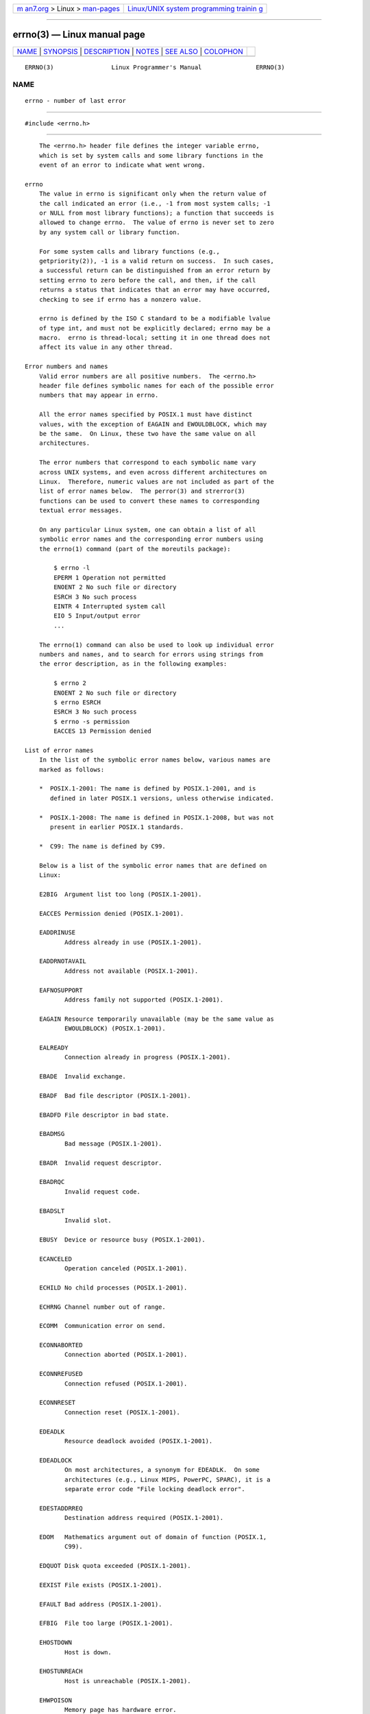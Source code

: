 .. container:: page-top

.. container:: nav-bar

   +----------------------------------+----------------------------------+
   | `m                               | `Linux/UNIX system programming   |
   | an7.org <../../../index.html>`__ | trainin                          |
   | > Linux >                        | g <http://man7.org/training/>`__ |
   | `man-pages <../index.html>`__    |                                  |
   +----------------------------------+----------------------------------+

--------------

errno(3) — Linux manual page
============================

+-----------------------------------+-----------------------------------+
| `NAME <#NAME>`__ \|               |                                   |
| `SYNOPSIS <#SYNOPSIS>`__ \|       |                                   |
| `DESCRIPTION <#DESCRIPTION>`__ \| |                                   |
| `NOTES <#NOTES>`__ \|             |                                   |
| `SEE ALSO <#SEE_ALSO>`__ \|       |                                   |
| `COLOPHON <#COLOPHON>`__          |                                   |
+-----------------------------------+-----------------------------------+
| .. container:: man-search-box     |                                   |
+-----------------------------------+-----------------------------------+

::

   ERRNO(3)                Linux Programmer's Manual               ERRNO(3)

NAME
-------------------------------------------------

::

          errno - number of last error


---------------------------------------------------------

::

          #include <errno.h>


---------------------------------------------------------------

::

          The <errno.h> header file defines the integer variable errno,
          which is set by system calls and some library functions in the
          event of an error to indicate what went wrong.

      errno
          The value in errno is significant only when the return value of
          the call indicated an error (i.e., -1 from most system calls; -1
          or NULL from most library functions); a function that succeeds is
          allowed to change errno.  The value of errno is never set to zero
          by any system call or library function.

          For some system calls and library functions (e.g.,
          getpriority(2)), -1 is a valid return on success.  In such cases,
          a successful return can be distinguished from an error return by
          setting errno to zero before the call, and then, if the call
          returns a status that indicates that an error may have occurred,
          checking to see if errno has a nonzero value.

          errno is defined by the ISO C standard to be a modifiable lvalue
          of type int, and must not be explicitly declared; errno may be a
          macro.  errno is thread-local; setting it in one thread does not
          affect its value in any other thread.

      Error numbers and names
          Valid error numbers are all positive numbers.  The <errno.h>
          header file defines symbolic names for each of the possible error
          numbers that may appear in errno.

          All the error names specified by POSIX.1 must have distinct
          values, with the exception of EAGAIN and EWOULDBLOCK, which may
          be the same.  On Linux, these two have the same value on all
          architectures.

          The error numbers that correspond to each symbolic name vary
          across UNIX systems, and even across different architectures on
          Linux.  Therefore, numeric values are not included as part of the
          list of error names below.  The perror(3) and strerror(3)
          functions can be used to convert these names to corresponding
          textual error messages.

          On any particular Linux system, one can obtain a list of all
          symbolic error names and the corresponding error numbers using
          the errno(1) command (part of the moreutils package):

              $ errno -l
              EPERM 1 Operation not permitted
              ENOENT 2 No such file or directory
              ESRCH 3 No such process
              EINTR 4 Interrupted system call
              EIO 5 Input/output error
              ...

          The errno(1) command can also be used to look up individual error
          numbers and names, and to search for errors using strings from
          the error description, as in the following examples:

              $ errno 2
              ENOENT 2 No such file or directory
              $ errno ESRCH
              ESRCH 3 No such process
              $ errno -s permission
              EACCES 13 Permission denied

      List of error names
          In the list of the symbolic error names below, various names are
          marked as follows:

          *  POSIX.1-2001: The name is defined by POSIX.1-2001, and is
             defined in later POSIX.1 versions, unless otherwise indicated.

          *  POSIX.1-2008: The name is defined in POSIX.1-2008, but was not
             present in earlier POSIX.1 standards.

          *  C99: The name is defined by C99.

          Below is a list of the symbolic error names that are defined on
          Linux:

          E2BIG  Argument list too long (POSIX.1-2001).

          EACCES Permission denied (POSIX.1-2001).

          EADDRINUSE
                 Address already in use (POSIX.1-2001).

          EADDRNOTAVAIL
                 Address not available (POSIX.1-2001).

          EAFNOSUPPORT
                 Address family not supported (POSIX.1-2001).

          EAGAIN Resource temporarily unavailable (may be the same value as
                 EWOULDBLOCK) (POSIX.1-2001).

          EALREADY
                 Connection already in progress (POSIX.1-2001).

          EBADE  Invalid exchange.

          EBADF  Bad file descriptor (POSIX.1-2001).

          EBADFD File descriptor in bad state.

          EBADMSG
                 Bad message (POSIX.1-2001).

          EBADR  Invalid request descriptor.

          EBADRQC
                 Invalid request code.

          EBADSLT
                 Invalid slot.

          EBUSY  Device or resource busy (POSIX.1-2001).

          ECANCELED
                 Operation canceled (POSIX.1-2001).

          ECHILD No child processes (POSIX.1-2001).

          ECHRNG Channel number out of range.

          ECOMM  Communication error on send.

          ECONNABORTED
                 Connection aborted (POSIX.1-2001).

          ECONNREFUSED
                 Connection refused (POSIX.1-2001).

          ECONNRESET
                 Connection reset (POSIX.1-2001).

          EDEADLK
                 Resource deadlock avoided (POSIX.1-2001).

          EDEADLOCK
                 On most architectures, a synonym for EDEADLK.  On some
                 architectures (e.g., Linux MIPS, PowerPC, SPARC), it is a
                 separate error code "File locking deadlock error".

          EDESTADDRREQ
                 Destination address required (POSIX.1-2001).

          EDOM   Mathematics argument out of domain of function (POSIX.1,
                 C99).

          EDQUOT Disk quota exceeded (POSIX.1-2001).

          EEXIST File exists (POSIX.1-2001).

          EFAULT Bad address (POSIX.1-2001).

          EFBIG  File too large (POSIX.1-2001).

          EHOSTDOWN
                 Host is down.

          EHOSTUNREACH
                 Host is unreachable (POSIX.1-2001).

          EHWPOISON
                 Memory page has hardware error.

          EIDRM  Identifier removed (POSIX.1-2001).

          EILSEQ Invalid or incomplete multibyte or wide character
                 (POSIX.1, C99).

                 The text shown here is the glibc error description; in
                 POSIX.1, this error is described as "Illegal byte
                 sequence".

          EINPROGRESS
                 Operation in progress (POSIX.1-2001).

          EINTR  Interrupted function call (POSIX.1-2001); see signal(7).

          EINVAL Invalid argument (POSIX.1-2001).

          EIO    Input/output error (POSIX.1-2001).

          EISCONN
                 Socket is connected (POSIX.1-2001).

          EISDIR Is a directory (POSIX.1-2001).

          EISNAM Is a named type file.

          EKEYEXPIRED
                 Key has expired.

          EKEYREJECTED
                 Key was rejected by service.

          EKEYREVOKED
                 Key has been revoked.

          EL2HLT Level 2 halted.

          EL2NSYNC
                 Level 2 not synchronized.

          EL3HLT Level 3 halted.

          EL3RST Level 3 reset.

          ELIBACC
                 Cannot access a needed shared library.

          ELIBBAD
                 Accessing a corrupted shared library.

          ELIBMAX
                 Attempting to link in too many shared libraries.

          ELIBSCN
                 .lib section in a.out corrupted

          ELIBEXEC
                 Cannot exec a shared library directly.

          ELNRANGE
                 Link number out of range.

          ELOOP  Too many levels of symbolic links (POSIX.1-2001).

          EMEDIUMTYPE
                 Wrong medium type.

          EMFILE Too many open files (POSIX.1-2001).  Commonly caused by
                 exceeding the RLIMIT_NOFILE resource limit described in
                 getrlimit(2).  Can also be caused by exceeding the limit
                 specified in /proc/sys/fs/nr_open.

          EMLINK Too many links (POSIX.1-2001).

          EMSGSIZE
                 Message too long (POSIX.1-2001).

          EMULTIHOP
                 Multihop attempted (POSIX.1-2001).

          ENAMETOOLONG
                 Filename too long (POSIX.1-2001).

          ENETDOWN
                 Network is down (POSIX.1-2001).

          ENETRESET
                 Connection aborted by network (POSIX.1-2001).

          ENETUNREACH
                 Network unreachable (POSIX.1-2001).

          ENFILE Too many open files in system (POSIX.1-2001).  On Linux,
                 this is probably a result of encountering the
                 /proc/sys/fs/file-max limit (see proc(5)).

          ENOANO No anode.

          ENOBUFS
                 No buffer space available (POSIX.1 (XSI STREAMS option)).

          ENODATA
                 The named attribute does not exist, or the process has no
                 access to this attribute; see xattr(7).

                 In POSIX.1-2001 (XSI STREAMS option), this error was
                 described as "No message is available on the STREAM head
                 read queue".

          ENODEV No such device (POSIX.1-2001).

          ENOENT No such file or directory (POSIX.1-2001).

                 Typically, this error results when a specified pathname
                 does not exist, or one of the components in the directory
                 prefix of a pathname does not exist, or the specified
                 pathname is a dangling symbolic link.

          ENOEXEC
                 Exec format error (POSIX.1-2001).

          ENOKEY Required key not available.

          ENOLCK No locks available (POSIX.1-2001).

          ENOLINK
                 Link has been severed (POSIX.1-2001).

          ENOMEDIUM
                 No medium found.

          ENOMEM Not enough space/cannot allocate memory (POSIX.1-2001).

          ENOMSG No message of the desired type (POSIX.1-2001).

          ENONET Machine is not on the network.

          ENOPKG Package not installed.

          ENOPROTOOPT
                 Protocol not available (POSIX.1-2001).

          ENOSPC No space left on device (POSIX.1-2001).

          ENOSR  No STREAM resources (POSIX.1 (XSI STREAMS option)).

          ENOSTR Not a STREAM (POSIX.1 (XSI STREAMS option)).

          ENOSYS Function not implemented (POSIX.1-2001).

          ENOTBLK
                 Block device required.

          ENOTCONN
                 The socket is not connected (POSIX.1-2001).

          ENOTDIR
                 Not a directory (POSIX.1-2001).

          ENOTEMPTY
                 Directory not empty (POSIX.1-2001).

          ENOTRECOVERABLE
                 State not recoverable (POSIX.1-2008).

          ENOTSOCK
                 Not a socket (POSIX.1-2001).

          ENOTSUP
                 Operation not supported (POSIX.1-2001).

          ENOTTY Inappropriate I/O control operation (POSIX.1-2001).

          ENOTUNIQ
                 Name not unique on network.

          ENXIO  No such device or address (POSIX.1-2001).

          EOPNOTSUPP
                 Operation not supported on socket (POSIX.1-2001).

                 (ENOTSUP and EOPNOTSUPP have the same value on Linux, but
                 according to POSIX.1 these error values should be
                 distinct.)

          EOVERFLOW
                 Value too large to be stored in data type (POSIX.1-2001).

          EOWNERDEAD
                 Owner died (POSIX.1-2008).

          EPERM  Operation not permitted (POSIX.1-2001).

          EPFNOSUPPORT
                 Protocol family not supported.

          EPIPE  Broken pipe (POSIX.1-2001).

          EPROTO Protocol error (POSIX.1-2001).

          EPROTONOSUPPORT
                 Protocol not supported (POSIX.1-2001).

          EPROTOTYPE
                 Protocol wrong type for socket (POSIX.1-2001).

          ERANGE Result too large (POSIX.1, C99).

          EREMCHG
                 Remote address changed.

          EREMOTE
                 Object is remote.

          EREMOTEIO
                 Remote I/O error.

          ERESTART
                 Interrupted system call should be restarted.

          ERFKILL
                 Operation not possible due to RF-kill.

          EROFS  Read-only filesystem (POSIX.1-2001).

          ESHUTDOWN
                 Cannot send after transport endpoint shutdown.

          ESPIPE Invalid seek (POSIX.1-2001).

          ESOCKTNOSUPPORT
                 Socket type not supported.

          ESRCH  No such process (POSIX.1-2001).

          ESTALE Stale file handle (POSIX.1-2001).

                 This error can occur for NFS and for other filesystems.

          ESTRPIPE
                 Streams pipe error.

          ETIME  Timer expired (POSIX.1 (XSI STREAMS option)).

                 (POSIX.1 says "STREAM ioctl(2) timeout".)

          ETIMEDOUT
                 Connection timed out (POSIX.1-2001).

          ETOOMANYREFS
                 Too many references: cannot splice.

          ETXTBSY
                 Text file busy (POSIX.1-2001).

          EUCLEAN
                 Structure needs cleaning.

          EUNATCH
                 Protocol driver not attached.

          EUSERS Too many users.

          EWOULDBLOCK
                 Operation would block (may be same value as EAGAIN)
                 (POSIX.1-2001).

          EXDEV  Improper link (POSIX.1-2001).

          EXFULL Exchange full.


---------------------------------------------------

::

          A common mistake is to do

              if (somecall() == -1) {
                  printf("somecall() failed\n");
                  if (errno == ...) { ... }
              }

          where errno no longer needs to have the value it had upon return
          from somecall() (i.e., it may have been changed by the
          printf(3)).  If the value of errno should be preserved across a
          library call, it must be saved:

              if (somecall() == -1) {
                  int errsv = errno;
                  printf("somecall() failed\n");
                  if (errsv == ...) { ... }
              }

          Note that the POSIX threads APIs do not set errno on error.
          Instead, on failure they return an error number as the function
          result.  These error numbers have the same meanings as the error
          numbers returned in errno by other APIs.

          On some ancient systems, <errno.h> was not present or did not
          declare errno, so that it was necessary to declare errno manually
          (i.e., extern int errno).  Do not do this.  It long ago ceased to
          be necessary, and it will cause problems with modern versions of
          the C library.


---------------------------------------------------------

::

          errno(1), err(3), error(3), perror(3), strerror(3)

COLOPHON
---------------------------------------------------------

::

          This page is part of release 5.13 of the Linux man-pages project.
          A description of the project, information about reporting bugs,
          and the latest version of this page, can be found at
          https://www.kernel.org/doc/man-pages/.

                                  2021-03-22                       ERRNO(3)

--------------

Pages that refer to this page:
`errno.h(0p) <../man0/errno.h.0p.html>`__, 
`netdb.h(0p) <../man0/netdb.h.0p.html>`__, 
`signal.h(0p) <../man0/signal.h.0p.html>`__, 
`gawk(1) <../man1/gawk.1.html>`__,  `mv(1p) <../man1/mv.1p.html>`__, 
`strace(1) <../man1/strace.1.html>`__, 
`accept(2) <../man2/accept.2.html>`__, 
`access(2) <../man2/access.2.html>`__, 
`acct(2) <../man2/acct.2.html>`__, 
`add_key(2) <../man2/add_key.2.html>`__, 
`adjtimex(2) <../man2/adjtimex.2.html>`__, 
`alloc_hugepages(2) <../man2/alloc_hugepages.2.html>`__, 
`arch_prctl(2) <../man2/arch_prctl.2.html>`__, 
`bdflush(2) <../man2/bdflush.2.html>`__, 
`bind(2) <../man2/bind.2.html>`__,  `bpf(2) <../man2/bpf.2.html>`__, 
`brk(2) <../man2/brk.2.html>`__, 
`cacheflush(2) <../man2/cacheflush.2.html>`__, 
`capget(2) <../man2/capget.2.html>`__, 
`chdir(2) <../man2/chdir.2.html>`__, 
`chmod(2) <../man2/chmod.2.html>`__, 
`chown(2) <../man2/chown.2.html>`__, 
`chroot(2) <../man2/chroot.2.html>`__, 
`clock_getres(2) <../man2/clock_getres.2.html>`__, 
`clone(2) <../man2/clone.2.html>`__, 
`close(2) <../man2/close.2.html>`__, 
`close_range(2) <../man2/close_range.2.html>`__, 
`connect(2) <../man2/connect.2.html>`__, 
`copy_file_range(2) <../man2/copy_file_range.2.html>`__, 
`create_module(2) <../man2/create_module.2.html>`__, 
`delete_module(2) <../man2/delete_module.2.html>`__, 
`dup(2) <../man2/dup.2.html>`__, 
`epoll_create(2) <../man2/epoll_create.2.html>`__, 
`epoll_ctl(2) <../man2/epoll_ctl.2.html>`__, 
`epoll_wait(2) <../man2/epoll_wait.2.html>`__, 
`eventfd(2) <../man2/eventfd.2.html>`__, 
`execve(2) <../man2/execve.2.html>`__, 
`execveat(2) <../man2/execveat.2.html>`__, 
`fallocate(2) <../man2/fallocate.2.html>`__, 
`fanotify_init(2) <../man2/fanotify_init.2.html>`__, 
`fanotify_mark(2) <../man2/fanotify_mark.2.html>`__, 
`fcntl(2) <../man2/fcntl.2.html>`__, 
`flock(2) <../man2/flock.2.html>`__, 
`fork(2) <../man2/fork.2.html>`__, 
`fsync(2) <../man2/fsync.2.html>`__, 
`futex(2) <../man2/futex.2.html>`__, 
`futimesat(2) <../man2/futimesat.2.html>`__, 
`getcpu(2) <../man2/getcpu.2.html>`__, 
`getdents(2) <../man2/getdents.2.html>`__, 
`getdomainname(2) <../man2/getdomainname.2.html>`__, 
`getgid(2) <../man2/getgid.2.html>`__, 
`getgroups(2) <../man2/getgroups.2.html>`__, 
`gethostname(2) <../man2/gethostname.2.html>`__, 
`getitimer(2) <../man2/getitimer.2.html>`__, 
`get_kernel_syms(2) <../man2/get_kernel_syms.2.html>`__, 
`get_mempolicy(2) <../man2/get_mempolicy.2.html>`__, 
`getpeername(2) <../man2/getpeername.2.html>`__, 
`getpriority(2) <../man2/getpriority.2.html>`__, 
`getrandom(2) <../man2/getrandom.2.html>`__, 
`getresuid(2) <../man2/getresuid.2.html>`__, 
`getrlimit(2) <../man2/getrlimit.2.html>`__, 
`getrusage(2) <../man2/getrusage.2.html>`__, 
`getsid(2) <../man2/getsid.2.html>`__, 
`getsockname(2) <../man2/getsockname.2.html>`__, 
`getsockopt(2) <../man2/getsockopt.2.html>`__, 
`gettimeofday(2) <../man2/gettimeofday.2.html>`__, 
`getuid(2) <../man2/getuid.2.html>`__, 
`getunwind(2) <../man2/getunwind.2.html>`__, 
`getxattr(2) <../man2/getxattr.2.html>`__, 
`init_module(2) <../man2/init_module.2.html>`__, 
`inotify_add_watch(2) <../man2/inotify_add_watch.2.html>`__, 
`inotify_init(2) <../man2/inotify_init.2.html>`__, 
`inotify_rm_watch(2) <../man2/inotify_rm_watch.2.html>`__, 
`intro(2) <../man2/intro.2.html>`__, 
`io_cancel(2) <../man2/io_cancel.2.html>`__, 
`ioctl(2) <../man2/ioctl.2.html>`__, 
`ioctl_console(2) <../man2/ioctl_console.2.html>`__, 
`ioctl_fat(2) <../man2/ioctl_fat.2.html>`__, 
`ioctl_ficlonerange(2) <../man2/ioctl_ficlonerange.2.html>`__, 
`ioctl_fideduperange(2) <../man2/ioctl_fideduperange.2.html>`__, 
`ioctl_fslabel(2) <../man2/ioctl_fslabel.2.html>`__, 
`ioctl_getfsmap(2) <../man2/ioctl_getfsmap.2.html>`__, 
`ioctl_tty(2) <../man2/ioctl_tty.2.html>`__, 
`ioctl_userfaultfd(2) <../man2/ioctl_userfaultfd.2.html>`__, 
`ioctl_xfs_ag_geometry(2) <../man2/ioctl_xfs_ag_geometry.2.html>`__, 
`ioctl_xfs_bulkstat(2) <../man2/ioctl_xfs_bulkstat.2.html>`__, 
`ioctl_xfs_fsbulkstat(2) <../man2/ioctl_xfs_fsbulkstat.2.html>`__, 
`ioctl_xfs_fscounts(2) <../man2/ioctl_xfs_fscounts.2.html>`__, 
`ioctl_xfs_fsgeometry(2) <../man2/ioctl_xfs_fsgeometry.2.html>`__, 
`ioctl_xfs_fsgetxattr(2) <../man2/ioctl_xfs_fsgetxattr.2.html>`__, 
`ioctl_xfs_fsinumbers(2) <../man2/ioctl_xfs_fsinumbers.2.html>`__, 
`ioctl_xfs_getbmapx(2) <../man2/ioctl_xfs_getbmapx.2.html>`__, 
`ioctl_xfs_getresblks(2) <../man2/ioctl_xfs_getresblks.2.html>`__, 
`ioctl_xfs_goingdown(2) <../man2/ioctl_xfs_goingdown.2.html>`__, 
`ioctl_xfs_inumbers(2) <../man2/ioctl_xfs_inumbers.2.html>`__, 
`ioctl_xfs_scrub_metadata(2) <../man2/ioctl_xfs_scrub_metadata.2.html>`__, 
`io_destroy(2) <../man2/io_destroy.2.html>`__, 
`io_getevents(2) <../man2/io_getevents.2.html>`__, 
`ioperm(2) <../man2/ioperm.2.html>`__, 
`iopl(2) <../man2/iopl.2.html>`__, 
`ioprio_set(2) <../man2/ioprio_set.2.html>`__, 
`io_setup(2) <../man2/io_setup.2.html>`__, 
`io_submit(2) <../man2/io_submit.2.html>`__, 
`kcmp(2) <../man2/kcmp.2.html>`__, 
`kexec_load(2) <../man2/kexec_load.2.html>`__, 
`keyctl(2) <../man2/keyctl.2.html>`__, 
`kill(2) <../man2/kill.2.html>`__,  `link(2) <../man2/link.2.html>`__, 
`listen(2) <../man2/listen.2.html>`__, 
`listxattr(2) <../man2/listxattr.2.html>`__, 
`llseek(2) <../man2/llseek.2.html>`__, 
`lookup_dcookie(2) <../man2/lookup_dcookie.2.html>`__, 
`lseek(2) <../man2/lseek.2.html>`__, 
`madvise(2) <../man2/madvise.2.html>`__, 
`mbind(2) <../man2/mbind.2.html>`__, 
`membarrier(2) <../man2/membarrier.2.html>`__, 
`memfd_create(2) <../man2/memfd_create.2.html>`__, 
`migrate_pages(2) <../man2/migrate_pages.2.html>`__, 
`mincore(2) <../man2/mincore.2.html>`__, 
`mkdir(2) <../man2/mkdir.2.html>`__, 
`mknod(2) <../man2/mknod.2.html>`__, 
`mlock(2) <../man2/mlock.2.html>`__, 
`mmap2(2) <../man2/mmap2.2.html>`__, 
`mmap(2) <../man2/mmap.2.html>`__, 
`modify_ldt(2) <../man2/modify_ldt.2.html>`__, 
`mount(2) <../man2/mount.2.html>`__, 
`mount_setattr(2) <../man2/mount_setattr.2.html>`__, 
`move_pages(2) <../man2/move_pages.2.html>`__, 
`mprotect(2) <../man2/mprotect.2.html>`__, 
`mremap(2) <../man2/mremap.2.html>`__, 
`msgctl(2) <../man2/msgctl.2.html>`__, 
`msgget(2) <../man2/msgget.2.html>`__, 
`msgop(2) <../man2/msgop.2.html>`__, 
`msync(2) <../man2/msync.2.html>`__, 
`nanosleep(2) <../man2/nanosleep.2.html>`__, 
`nfsservctl(2) <../man2/nfsservctl.2.html>`__, 
`nice(2) <../man2/nice.2.html>`__,  `open(2) <../man2/open.2.html>`__, 
`openat2(2) <../man2/openat2.2.html>`__, 
`open_by_handle_at(2) <../man2/open_by_handle_at.2.html>`__, 
`pause(2) <../man2/pause.2.html>`__, 
`pciconfig_read(2) <../man2/pciconfig_read.2.html>`__, 
`perf_event_open(2) <../man2/perf_event_open.2.html>`__, 
`perfmonctl(2) <../man2/perfmonctl.2.html>`__, 
`personality(2) <../man2/personality.2.html>`__, 
`pidfd_getfd(2) <../man2/pidfd_getfd.2.html>`__, 
`pidfd_open(2) <../man2/pidfd_open.2.html>`__, 
`pidfd_send_signal(2) <../man2/pidfd_send_signal.2.html>`__, 
`pipe(2) <../man2/pipe.2.html>`__, 
`pivot_root(2) <../man2/pivot_root.2.html>`__, 
`pkey_alloc(2) <../man2/pkey_alloc.2.html>`__, 
`poll(2) <../man2/poll.2.html>`__, 
`prctl(2) <../man2/prctl.2.html>`__, 
`pread(2) <../man2/pread.2.html>`__, 
`process_madvise(2) <../man2/process_madvise.2.html>`__, 
`process_vm_readv(2) <../man2/process_vm_readv.2.html>`__, 
`ptrace(2) <../man2/ptrace.2.html>`__, 
`query_module(2) <../man2/query_module.2.html>`__, 
`quotactl(2) <../man2/quotactl.2.html>`__, 
`read(2) <../man2/read.2.html>`__, 
`readahead(2) <../man2/readahead.2.html>`__, 
`readdir(2) <../man2/readdir.2.html>`__, 
`readlink(2) <../man2/readlink.2.html>`__, 
`readv(2) <../man2/readv.2.html>`__, 
`reboot(2) <../man2/reboot.2.html>`__, 
`recv(2) <../man2/recv.2.html>`__, 
`recvmmsg(2) <../man2/recvmmsg.2.html>`__, 
`remap_file_pages(2) <../man2/remap_file_pages.2.html>`__, 
`removexattr(2) <../man2/removexattr.2.html>`__, 
`rename(2) <../man2/rename.2.html>`__, 
`request_key(2) <../man2/request_key.2.html>`__, 
`restart_syscall(2) <../man2/restart_syscall.2.html>`__, 
`rmdir(2) <../man2/rmdir.2.html>`__, 
`rt_sigqueueinfo(2) <../man2/rt_sigqueueinfo.2.html>`__, 
`s390_guarded_storage(2) <../man2/s390_guarded_storage.2.html>`__, 
`s390_pci_mmio_write(2) <../man2/s390_pci_mmio_write.2.html>`__, 
`s390_runtime_instr(2) <../man2/s390_runtime_instr.2.html>`__, 
`s390_sthyi(2) <../man2/s390_sthyi.2.html>`__, 
`sched_get_priority_max(2) <../man2/sched_get_priority_max.2.html>`__, 
`sched_rr_get_interval(2) <../man2/sched_rr_get_interval.2.html>`__, 
`sched_setaffinity(2) <../man2/sched_setaffinity.2.html>`__, 
`sched_setattr(2) <../man2/sched_setattr.2.html>`__, 
`sched_setparam(2) <../man2/sched_setparam.2.html>`__, 
`sched_setscheduler(2) <../man2/sched_setscheduler.2.html>`__, 
`sched_yield(2) <../man2/sched_yield.2.html>`__, 
`seccomp(2) <../man2/seccomp.2.html>`__, 
`seccomp_unotify(2) <../man2/seccomp_unotify.2.html>`__, 
`select(2) <../man2/select.2.html>`__, 
`select_tut(2) <../man2/select_tut.2.html>`__, 
`semctl(2) <../man2/semctl.2.html>`__, 
`semget(2) <../man2/semget.2.html>`__, 
`semop(2) <../man2/semop.2.html>`__, 
`send(2) <../man2/send.2.html>`__, 
`sendfile(2) <../man2/sendfile.2.html>`__, 
`sendmmsg(2) <../man2/sendmmsg.2.html>`__, 
`seteuid(2) <../man2/seteuid.2.html>`__, 
`setfsgid(2) <../man2/setfsgid.2.html>`__, 
`setfsuid(2) <../man2/setfsuid.2.html>`__, 
`setgid(2) <../man2/setgid.2.html>`__, 
`set_mempolicy(2) <../man2/set_mempolicy.2.html>`__, 
`setns(2) <../man2/setns.2.html>`__, 
`setpgid(2) <../man2/setpgid.2.html>`__, 
`setresuid(2) <../man2/setresuid.2.html>`__, 
`setreuid(2) <../man2/setreuid.2.html>`__, 
`setsid(2) <../man2/setsid.2.html>`__, 
`set_thread_area(2) <../man2/set_thread_area.2.html>`__, 
`setuid(2) <../man2/setuid.2.html>`__, 
`setxattr(2) <../man2/setxattr.2.html>`__, 
`shmctl(2) <../man2/shmctl.2.html>`__, 
`shmget(2) <../man2/shmget.2.html>`__, 
`shmop(2) <../man2/shmop.2.html>`__, 
`shutdown(2) <../man2/shutdown.2.html>`__, 
`sigaction(2) <../man2/sigaction.2.html>`__, 
`sigaltstack(2) <../man2/sigaltstack.2.html>`__, 
`signal(2) <../man2/signal.2.html>`__, 
`signalfd(2) <../man2/signalfd.2.html>`__, 
`sigpending(2) <../man2/sigpending.2.html>`__, 
`sigprocmask(2) <../man2/sigprocmask.2.html>`__, 
`sigreturn(2) <../man2/sigreturn.2.html>`__, 
`sigsuspend(2) <../man2/sigsuspend.2.html>`__, 
`sigwaitinfo(2) <../man2/sigwaitinfo.2.html>`__, 
`socket(2) <../man2/socket.2.html>`__, 
`socketpair(2) <../man2/socketpair.2.html>`__, 
`splice(2) <../man2/splice.2.html>`__, 
`spu_create(2) <../man2/spu_create.2.html>`__, 
`spu_run(2) <../man2/spu_run.2.html>`__, 
`stat(2) <../man2/stat.2.html>`__, 
`statfs(2) <../man2/statfs.2.html>`__, 
`statx(2) <../man2/statx.2.html>`__, 
`stime(2) <../man2/stime.2.html>`__, 
`swapon(2) <../man2/swapon.2.html>`__, 
`symlink(2) <../man2/symlink.2.html>`__, 
`sync(2) <../man2/sync.2.html>`__, 
`sync_file_range(2) <../man2/sync_file_range.2.html>`__, 
`syscall(2) <../man2/syscall.2.html>`__, 
`\_syscall(2) <../man2/_syscall.2.html>`__, 
`syscalls(2) <../man2/syscalls.2.html>`__, 
`sysctl(2) <../man2/sysctl.2.html>`__, 
`sysfs(2) <../man2/sysfs.2.html>`__, 
`sysinfo(2) <../man2/sysinfo.2.html>`__, 
`syslog(2) <../man2/syslog.2.html>`__, 
`tee(2) <../man2/tee.2.html>`__,  `time(2) <../man2/time.2.html>`__, 
`timer_create(2) <../man2/timer_create.2.html>`__, 
`timer_delete(2) <../man2/timer_delete.2.html>`__, 
`timerfd_create(2) <../man2/timerfd_create.2.html>`__, 
`timer_getoverrun(2) <../man2/timer_getoverrun.2.html>`__, 
`timer_settime(2) <../man2/timer_settime.2.html>`__, 
`times(2) <../man2/times.2.html>`__, 
`tkill(2) <../man2/tkill.2.html>`__, 
`truncate(2) <../man2/truncate.2.html>`__, 
`umount(2) <../man2/umount.2.html>`__, 
`uname(2) <../man2/uname.2.html>`__, 
`unimplemented(2) <../man2/unimplemented.2.html>`__, 
`unlink(2) <../man2/unlink.2.html>`__, 
`unshare(2) <../man2/unshare.2.html>`__, 
`uselib(2) <../man2/uselib.2.html>`__, 
`userfaultfd(2) <../man2/userfaultfd.2.html>`__, 
`ustat(2) <../man2/ustat.2.html>`__, 
`utime(2) <../man2/utime.2.html>`__, 
`utimensat(2) <../man2/utimensat.2.html>`__, 
`vhangup(2) <../man2/vhangup.2.html>`__, 
`vm86(2) <../man2/vm86.2.html>`__, 
`vmsplice(2) <../man2/vmsplice.2.html>`__, 
`wait(2) <../man2/wait.2.html>`__, 
`write(2) <../man2/write.2.html>`__, 
`accept(3p) <../man3/accept.3p.html>`__, 
`access(3p) <../man3/access.3p.html>`__, 
`acl_add_perm(3) <../man3/acl_add_perm.3.html>`__, 
`acl_calc_mask(3) <../man3/acl_calc_mask.3.html>`__, 
`acl_check(3) <../man3/acl_check.3.html>`__, 
`acl_clear_perms(3) <../man3/acl_clear_perms.3.html>`__, 
`acl_cmp(3) <../man3/acl_cmp.3.html>`__, 
`acl_copy_entry(3) <../man3/acl_copy_entry.3.html>`__, 
`acl_copy_ext(3) <../man3/acl_copy_ext.3.html>`__, 
`acl_copy_int(3) <../man3/acl_copy_int.3.html>`__, 
`acl_create_entry(3) <../man3/acl_create_entry.3.html>`__, 
`acl_delete_def_file(3) <../man3/acl_delete_def_file.3.html>`__, 
`acl_delete_entry(3) <../man3/acl_delete_entry.3.html>`__, 
`acl_delete_perm(3) <../man3/acl_delete_perm.3.html>`__, 
`acl_dup(3) <../man3/acl_dup.3.html>`__, 
`acl_entries(3) <../man3/acl_entries.3.html>`__, 
`acl_equiv_mode(3) <../man3/acl_equiv_mode.3.html>`__, 
`acl_extended_fd(3) <../man3/acl_extended_fd.3.html>`__, 
`acl_extended_file(3) <../man3/acl_extended_file.3.html>`__, 
`acl_free(3) <../man3/acl_free.3.html>`__, 
`acl_from_mode(3) <../man3/acl_from_mode.3.html>`__, 
`acl_from_text(3) <../man3/acl_from_text.3.html>`__, 
`acl_get_entry(3) <../man3/acl_get_entry.3.html>`__, 
`acl_get_fd(3) <../man3/acl_get_fd.3.html>`__, 
`acl_get_file(3) <../man3/acl_get_file.3.html>`__, 
`acl_get_perm(3) <../man3/acl_get_perm.3.html>`__, 
`acl_get_permset(3) <../man3/acl_get_permset.3.html>`__, 
`acl_get_qualifier(3) <../man3/acl_get_qualifier.3.html>`__, 
`acl_get_tag_type(3) <../man3/acl_get_tag_type.3.html>`__, 
`acl_init(3) <../man3/acl_init.3.html>`__, 
`acl_set_fd(3) <../man3/acl_set_fd.3.html>`__, 
`acl_set_file(3) <../man3/acl_set_file.3.html>`__, 
`acl_set_permset(3) <../man3/acl_set_permset.3.html>`__, 
`acl_set_qualifier(3) <../man3/acl_set_qualifier.3.html>`__, 
`acl_set_tag_type(3) <../man3/acl_set_tag_type.3.html>`__, 
`acl_size(3) <../man3/acl_size.3.html>`__, 
`acl_to_any_text(3) <../man3/acl_to_any_text.3.html>`__, 
`acl_to_text(3) <../man3/acl_to_text.3.html>`__, 
`acl_valid(3) <../man3/acl_valid.3.html>`__, 
`acos(3) <../man3/acos.3.html>`__, 
`acos(3p) <../man3/acos.3p.html>`__, 
`acosh(3) <../man3/acosh.3.html>`__, 
`acosh(3p) <../man3/acosh.3p.html>`__, 
`adjtime(3) <../man3/adjtime.3.html>`__, 
`aio_cancel(3) <../man3/aio_cancel.3.html>`__, 
`aio_cancel(3p) <../man3/aio_cancel.3p.html>`__, 
`aio_error(3) <../man3/aio_error.3.html>`__, 
`aio_error(3p) <../man3/aio_error.3p.html>`__, 
`aio_fsync(3) <../man3/aio_fsync.3.html>`__, 
`aio_fsync(3p) <../man3/aio_fsync.3p.html>`__, 
`aio_read(3) <../man3/aio_read.3.html>`__, 
`aio_read(3p) <../man3/aio_read.3p.html>`__, 
`aio_return(3) <../man3/aio_return.3.html>`__, 
`aio_return(3p) <../man3/aio_return.3p.html>`__, 
`aio_suspend(3) <../man3/aio_suspend.3.html>`__, 
`aio_suspend(3p) <../man3/aio_suspend.3p.html>`__, 
`aio_write(3) <../man3/aio_write.3.html>`__, 
`aio_write(3p) <../man3/aio_write.3p.html>`__, 
`alphasort(3p) <../man3/alphasort.3p.html>`__, 
`asin(3) <../man3/asin.3.html>`__, 
`asin(3p) <../man3/asin.3p.html>`__, 
`asinh(3p) <../man3/asinh.3p.html>`__, 
`atan2(3p) <../man3/atan2.3p.html>`__, 
`atan(3p) <../man3/atan.3p.html>`__, 
`atanh(3) <../man3/atanh.3.html>`__, 
`atanh(3p) <../man3/atanh.3p.html>`__, 
`atoi(3) <../man3/atoi.3.html>`__, 
`attr_get(3) <../man3/attr_get.3.html>`__, 
`attr_list(3) <../man3/attr_list.3.html>`__, 
`attr_multi(3) <../man3/attr_multi.3.html>`__, 
`attr_remove(3) <../man3/attr_remove.3.html>`__, 
`attr_set(3) <../man3/attr_set.3.html>`__, 
`audit_open(3) <../man3/audit_open.3.html>`__, 
`avc_add_callback(3) <../man3/avc_add_callback.3.html>`__, 
`avc_compute_create(3) <../man3/avc_compute_create.3.html>`__, 
`avc_context_to_sid(3) <../man3/avc_context_to_sid.3.html>`__, 
`avc_has_perm(3) <../man3/avc_has_perm.3.html>`__, 
`avc_init(3) <../man3/avc_init.3.html>`__, 
`avc_netlink_loop(3) <../man3/avc_netlink_loop.3.html>`__, 
`avc_open(3) <../man3/avc_open.3.html>`__, 
`bind(3p) <../man3/bind.3p.html>`__, 
`bindresvport(3) <../man3/bindresvport.3.html>`__, 
`btree(3) <../man3/btree.3.html>`__, 
`calloc(3p) <../man3/calloc.3p.html>`__, 
`canonicalize_file_name(3) <../man3/canonicalize_file_name.3.html>`__, 
`cap_clear(3) <../man3/cap_clear.3.html>`__, 
`cap_from_text(3) <../man3/cap_from_text.3.html>`__, 
`cap_get_file(3) <../man3/cap_get_file.3.html>`__, 
`cap_get_proc(3) <../man3/cap_get_proc.3.html>`__, 
`cap_iab(3) <../man3/cap_iab.3.html>`__, 
`cap_init(3) <../man3/cap_init.3.html>`__, 
`cap_launch(3) <../man3/cap_launch.3.html>`__, 
`catclose(3p) <../man3/catclose.3p.html>`__, 
`catgets(3p) <../man3/catgets.3p.html>`__, 
`catopen(3) <../man3/catopen.3.html>`__, 
`catopen(3p) <../man3/catopen.3p.html>`__, 
`ceil(3) <../man3/ceil.3.html>`__, 
`cfree(3) <../man3/cfree.3.html>`__, 
`cfsetispeed(3p) <../man3/cfsetispeed.3p.html>`__, 
`cfsetospeed(3p) <../man3/cfsetospeed.3p.html>`__, 
`chdir(3p) <../man3/chdir.3p.html>`__, 
`chmod(3p) <../man3/chmod.3p.html>`__, 
`chown(3p) <../man3/chown.3p.html>`__, 
`clearerr(3p) <../man3/clearerr.3p.html>`__, 
`clock_getres(3p) <../man3/clock_getres.3p.html>`__, 
`close(3p) <../man3/close.3p.html>`__, 
`closedir(3) <../man3/closedir.3.html>`__, 
`closedir(3p) <../man3/closedir.3p.html>`__, 
`closelog(3p) <../man3/closelog.3p.html>`__, 
`confstr(3) <../man3/confstr.3.html>`__, 
`confstr(3p) <../man3/confstr.3p.html>`__, 
`connect(3p) <../man3/connect.3p.html>`__, 
`context_new(3) <../man3/context_new.3.html>`__, 
`cos(3) <../man3/cos.3.html>`__,  `cos(3p) <../man3/cos.3p.html>`__, 
`cosh(3) <../man3/cosh.3.html>`__, 
`cosh(3p) <../man3/cosh.3p.html>`__, 
`crypt(3p) <../man3/crypt.3p.html>`__, 
`ctime(3) <../man3/ctime.3.html>`__, 
`daemon(3) <../man3/daemon.3.html>`__, 
`dbopen(3) <../man3/dbopen.3.html>`__, 
`dirfd(3) <../man3/dirfd.3.html>`__, 
`dirfd(3p) <../man3/dirfd.3p.html>`__, 
`dup(3p) <../man3/dup.3p.html>`__, 
`duplocale(3) <../man3/duplocale.3.html>`__, 
`duplocale(3p) <../man3/duplocale.3p.html>`__, 
`encrypt(3) <../man3/encrypt.3.html>`__, 
`encrypt(3p) <../man3/encrypt.3p.html>`__, 
`endgrent(3p) <../man3/endgrent.3p.html>`__, 
`endpwent(3p) <../man3/endpwent.3p.html>`__, 
`erf(3) <../man3/erf.3.html>`__,  `erf(3p) <../man3/erf.3p.html>`__, 
`erfc(3) <../man3/erfc.3.html>`__, 
`erfc(3p) <../man3/erfc.3p.html>`__,  `err(3) <../man3/err.3.html>`__, 
`errno(3p) <../man3/errno.3p.html>`__, 
`error(3) <../man3/error.3.html>`__, 
`euidaccess(3) <../man3/euidaccess.3.html>`__, 
`exec(3) <../man3/exec.3.html>`__, 
`exec(3p) <../man3/exec.3p.html>`__, 
`\_Exit(3p) <../man3/_Exit.3p.html>`__, 
`exp10(3) <../man3/exp10.3.html>`__, 
`exp2(3p) <../man3/exp2.3p.html>`__,  `exp(3) <../man3/exp.3.html>`__, 
`exp(3p) <../man3/exp.3p.html>`__, 
`expm1(3) <../man3/expm1.3.html>`__, 
`expm1(3p) <../man3/expm1.3p.html>`__, 
`fattach(3p) <../man3/fattach.3p.html>`__, 
`fchdir(3p) <../man3/fchdir.3p.html>`__, 
`fchmod(3p) <../man3/fchmod.3p.html>`__, 
`fchown(3p) <../man3/fchown.3p.html>`__, 
`fclose(3) <../man3/fclose.3.html>`__, 
`fclose(3p) <../man3/fclose.3p.html>`__, 
`fcntl(3p) <../man3/fcntl.3p.html>`__, 
`fdatasync(3p) <../man3/fdatasync.3p.html>`__, 
`fdetach(3p) <../man3/fdetach.3p.html>`__, 
`fdim(3) <../man3/fdim.3.html>`__, 
`fdim(3p) <../man3/fdim.3p.html>`__, 
`fdopen(3p) <../man3/fdopen.3p.html>`__, 
`fdopendir(3p) <../man3/fdopendir.3p.html>`__, 
`feof(3p) <../man3/feof.3p.html>`__, 
`ferror(3) <../man3/ferror.3.html>`__, 
`ferror(3p) <../man3/ferror.3p.html>`__, 
`fexecve(3) <../man3/fexecve.3.html>`__, 
`fflush(3) <../man3/fflush.3.html>`__, 
`fflush(3p) <../man3/fflush.3p.html>`__, 
`fgetc(3p) <../man3/fgetc.3p.html>`__, 
`fgetgrent(3) <../man3/fgetgrent.3.html>`__, 
`fgetpos(3p) <../man3/fgetpos.3p.html>`__, 
`fgetpwent(3) <../man3/fgetpwent.3.html>`__, 
`fgets(3p) <../man3/fgets.3p.html>`__, 
`fgetwc(3) <../man3/fgetwc.3.html>`__, 
`fgetwc(3p) <../man3/fgetwc.3p.html>`__, 
`fgetws(3p) <../man3/fgetws.3p.html>`__, 
`fileno(3) <../man3/fileno.3.html>`__, 
`fileno(3p) <../man3/fileno.3p.html>`__, 
`floor(3) <../man3/floor.3.html>`__,  `fma(3) <../man3/fma.3.html>`__, 
`fma(3p) <../man3/fma.3p.html>`__, 
`fmemopen(3) <../man3/fmemopen.3.html>`__, 
`fmemopen(3p) <../man3/fmemopen.3p.html>`__, 
`fmod(3) <../man3/fmod.3.html>`__, 
`fmod(3p) <../man3/fmod.3p.html>`__, 
`fopen(3) <../man3/fopen.3.html>`__, 
`fopen(3p) <../man3/fopen.3p.html>`__, 
`fork(3p) <../man3/fork.3p.html>`__, 
`form(3x) <../man3/form.3x.html>`__, 
`form_cursor(3x) <../man3/form_cursor.3x.html>`__, 
`form_driver(3x) <../man3/form_driver.3x.html>`__, 
`form_field(3x) <../man3/form_field.3x.html>`__, 
`form_field_attributes(3x) <../man3/form_field_attributes.3x.html>`__, 
`form_field_buffer(3x) <../man3/form_field_buffer.3x.html>`__, 
`form_field_info(3x) <../man3/form_field_info.3x.html>`__, 
`form_field_just(3x) <../man3/form_field_just.3x.html>`__, 
`form_field_opts(3x) <../man3/form_field_opts.3x.html>`__, 
`form_fieldtype(3x) <../man3/form_fieldtype.3x.html>`__, 
`form_field_validation(3x) <../man3/form_field_validation.3x.html>`__, 
`form_hook(3x) <../man3/form_hook.3x.html>`__, 
`form_opts(3x) <../man3/form_opts.3x.html>`__, 
`form_page(3x) <../man3/form_page.3x.html>`__, 
`form_post(3x) <../man3/form_post.3x.html>`__, 
`form_win(3x) <../man3/form_win.3x.html>`__, 
`fpathconf(3) <../man3/fpathconf.3.html>`__, 
`fpathconf(3p) <../man3/fpathconf.3p.html>`__, 
`fprintf(3p) <../man3/fprintf.3p.html>`__, 
`fpurge(3) <../man3/fpurge.3.html>`__, 
`fputc(3p) <../man3/fputc.3p.html>`__, 
`fputs(3p) <../man3/fputs.3p.html>`__, 
`fputwc(3) <../man3/fputwc.3.html>`__, 
`fputwc(3p) <../man3/fputwc.3p.html>`__, 
`fputws(3p) <../man3/fputws.3p.html>`__, 
`fread(3p) <../man3/fread.3p.html>`__, 
`freeaddrinfo(3p) <../man3/freeaddrinfo.3p.html>`__, 
`freopen(3p) <../man3/freopen.3p.html>`__, 
`fscanf(3p) <../man3/fscanf.3p.html>`__, 
`fseek(3) <../man3/fseek.3.html>`__, 
`fseek(3p) <../man3/fseek.3p.html>`__, 
`fseeko(3) <../man3/fseeko.3.html>`__, 
`fsetpos(3p) <../man3/fsetpos.3p.html>`__, 
`fstat(3p) <../man3/fstat.3p.html>`__, 
`fstatat(3p) <../man3/fstatat.3p.html>`__, 
`fstatvfs(3p) <../man3/fstatvfs.3p.html>`__, 
`fsync(3p) <../man3/fsync.3p.html>`__, 
`ftell(3p) <../man3/ftell.3p.html>`__, 
`ftok(3) <../man3/ftok.3.html>`__, 
`ftok(3p) <../man3/ftok.3p.html>`__, 
`ftruncate(3p) <../man3/ftruncate.3p.html>`__, 
`fts(3) <../man3/fts.3.html>`__,  `ftw(3p) <../man3/ftw.3p.html>`__, 
`futimens(3p) <../man3/futimens.3p.html>`__, 
`futimes(3) <../man3/futimes.3.html>`__, 
`fwide(3p) <../man3/fwide.3p.html>`__, 
`fwprintf(3p) <../man3/fwprintf.3p.html>`__, 
`fwrite(3p) <../man3/fwrite.3p.html>`__, 
`fwscanf(3p) <../man3/fwscanf.3p.html>`__, 
`getaddrinfo(3) <../man3/getaddrinfo.3.html>`__, 
`getcontext(3) <../man3/getcontext.3.html>`__, 
`getcwd(3) <../man3/getcwd.3.html>`__, 
`getcwd(3p) <../man3/getcwd.3p.html>`__, 
`getdate(3) <../man3/getdate.3.html>`__, 
`getdate(3p) <../man3/getdate.3p.html>`__, 
`getdelim(3p) <../man3/getdelim.3p.html>`__, 
`getdirentries(3) <../man3/getdirentries.3.html>`__, 
`getegid(3p) <../man3/getegid.3p.html>`__, 
`getentropy(3) <../man3/getentropy.3.html>`__, 
`geteuid(3p) <../man3/geteuid.3p.html>`__, 
`getfilecon(3) <../man3/getfilecon.3.html>`__, 
`getgid(3p) <../man3/getgid.3p.html>`__, 
`getgrent(3) <../man3/getgrent.3.html>`__, 
`getgrgid(3p) <../man3/getgrgid.3p.html>`__, 
`getgrnam(3) <../man3/getgrnam.3.html>`__, 
`getgrnam(3p) <../man3/getgrnam.3p.html>`__, 
`getgroups(3p) <../man3/getgroups.3p.html>`__, 
`gethostid(3) <../man3/gethostid.3.html>`__, 
`getifaddrs(3) <../man3/getifaddrs.3.html>`__, 
`getitimer(3p) <../man3/getitimer.3p.html>`__, 
`getline(3) <../man3/getline.3.html>`__, 
`getlogin(3) <../man3/getlogin.3.html>`__, 
`getlogin(3p) <../man3/getlogin.3p.html>`__, 
`getmsg(3p) <../man3/getmsg.3p.html>`__, 
`getnameinfo(3) <../man3/getnameinfo.3.html>`__, 
`getnameinfo(3p) <../man3/getnameinfo.3p.html>`__, 
`getopt(3p) <../man3/getopt.3p.html>`__, 
`getpass(3) <../man3/getpass.3.html>`__, 
`getpeername(3p) <../man3/getpeername.3p.html>`__, 
`getpgid(3p) <../man3/getpgid.3p.html>`__, 
`get_phys_pages(3) <../man3/get_phys_pages.3.html>`__, 
`getpriority(3p) <../man3/getpriority.3p.html>`__, 
`getpt(3) <../man3/getpt.3.html>`__, 
`getpw(3) <../man3/getpw.3.html>`__, 
`getpwent(3) <../man3/getpwent.3.html>`__, 
`getpwnam(3) <../man3/getpwnam.3.html>`__, 
`getpwnam(3p) <../man3/getpwnam.3p.html>`__, 
`getpwuid(3p) <../man3/getpwuid.3p.html>`__, 
`getrlimit(3p) <../man3/getrlimit.3p.html>`__, 
`getrusage(3p) <../man3/getrusage.3p.html>`__, 
`gets(3p) <../man3/gets.3p.html>`__, 
`getseuserbyname(3) <../man3/getseuserbyname.3.html>`__, 
`getsid(3p) <../man3/getsid.3p.html>`__, 
`getsockname(3p) <../man3/getsockname.3p.html>`__, 
`getsockopt(3p) <../man3/getsockopt.3p.html>`__, 
`getspnam(3) <../man3/getspnam.3.html>`__, 
`getuid(3p) <../man3/getuid.3p.html>`__, 
`getutent(3) <../man3/getutent.3.html>`__, 
`getwchar(3) <../man3/getwchar.3.html>`__, 
`glob(3) <../man3/glob.3.html>`__, 
`glob(3p) <../man3/glob.3p.html>`__, 
`gmtime(3p) <../man3/gmtime.3p.html>`__, 
`gnutls_transport_set_errno(3) <../man3/gnutls_transport_set_errno.3.html>`__, 
`grantpt(3) <../man3/grantpt.3.html>`__, 
`grantpt(3p) <../man3/grantpt.3p.html>`__, 
`handle(3) <../man3/handle.3.html>`__, 
`hash(3) <../man3/hash.3.html>`__, 
`hsearch(3) <../man3/hsearch.3.html>`__, 
`hypot(3) <../man3/hypot.3.html>`__, 
`hypot(3p) <../man3/hypot.3p.html>`__, 
`iconv(3) <../man3/iconv.3.html>`__, 
`iconv(3p) <../man3/iconv.3p.html>`__, 
`iconv_close(3) <../man3/iconv_close.3.html>`__, 
`iconv_close(3p) <../man3/iconv_close.3p.html>`__, 
`iconv_open(3) <../man3/iconv_open.3.html>`__, 
`iconv_open(3p) <../man3/iconv_open.3p.html>`__, 
`if_indextoname(3p) <../man3/if_indextoname.3p.html>`__, 
`if_nameindex(3) <../man3/if_nameindex.3.html>`__, 
`if_nameindex(3p) <../man3/if_nameindex.3p.html>`__, 
`if_nametoindex(3) <../man3/if_nametoindex.3.html>`__, 
`ilogb(3) <../man3/ilogb.3.html>`__, 
`ilogb(3p) <../man3/ilogb.3p.html>`__, 
`inet_net_pton(3) <../man3/inet_net_pton.3.html>`__, 
`inet_ntop(3) <../man3/inet_ntop.3.html>`__, 
`inet_ntop(3p) <../man3/inet_ntop.3p.html>`__, 
`inet_pton(3) <../man3/inet_pton.3.html>`__, 
`initgroups(3) <../man3/initgroups.3.html>`__, 
`intro(3) <../man3/intro.3.html>`__, 
`ioctl(3p) <../man3/ioctl.3p.html>`__, 
`isastream(3p) <../man3/isastream.3p.html>`__, 
`isatty(3) <../man3/isatty.3.html>`__, 
`isatty(3p) <../man3/isatty.3p.html>`__, 
`isfdtype(3) <../man3/isfdtype.3.html>`__, 
`j0(3) <../man3/j0.3.html>`__,  `j0(3p) <../man3/j0.3p.html>`__, 
`keyctl_capabilities(3) <../man3/keyctl_capabilities.3.html>`__, 
`keyctl_chown(3) <../man3/keyctl_chown.3.html>`__, 
`keyctl_clear(3) <../man3/keyctl_clear.3.html>`__, 
`keyctl_describe(3) <../man3/keyctl_describe.3.html>`__, 
`keyctl_get_keyring_ID(3) <../man3/keyctl_get_keyring_ID.3.html>`__, 
`keyctl_get_persistent(3) <../man3/keyctl_get_persistent.3.html>`__, 
`keyctl_get_security(3) <../man3/keyctl_get_security.3.html>`__, 
`keyctl_instantiate(3) <../man3/keyctl_instantiate.3.html>`__, 
`keyctl_invalidate(3) <../man3/keyctl_invalidate.3.html>`__, 
`keyctl_join_session_keyring(3) <../man3/keyctl_join_session_keyring.3.html>`__, 
`keyctl_link(3) <../man3/keyctl_link.3.html>`__, 
`keyctl_move(3) <../man3/keyctl_move.3.html>`__, 
`keyctl_pkey_encrypt(3) <../man3/keyctl_pkey_encrypt.3.html>`__, 
`keyctl_pkey_query(3) <../man3/keyctl_pkey_query.3.html>`__, 
`keyctl_pkey_sign(3) <../man3/keyctl_pkey_sign.3.html>`__, 
`keyctl_read(3) <../man3/keyctl_read.3.html>`__, 
`keyctl_restrict_keyring(3) <../man3/keyctl_restrict_keyring.3.html>`__, 
`keyctl_revoke(3) <../man3/keyctl_revoke.3.html>`__, 
`keyctl_search(3) <../man3/keyctl_search.3.html>`__, 
`keyctl_session_to_parent(3) <../man3/keyctl_session_to_parent.3.html>`__, 
`keyctl_setperm(3) <../man3/keyctl_setperm.3.html>`__, 
`keyctl_set_reqkey_keyring(3) <../man3/keyctl_set_reqkey_keyring.3.html>`__, 
`keyctl_set_timeout(3) <../man3/keyctl_set_timeout.3.html>`__, 
`keyctl_update(3) <../man3/keyctl_update.3.html>`__, 
`keyctl_watch_key(3) <../man3/keyctl_watch_key.3.html>`__, 
`kill(3p) <../man3/kill.3p.html>`__, 
`killpg(3) <../man3/killpg.3.html>`__, 
`lchown(3p) <../man3/lchown.3p.html>`__, 
`ldap_dup(3) <../man3/ldap_dup.3.html>`__, 
`ldap_get_dn(3) <../man3/ldap_get_dn.3.html>`__, 
`ldap_open(3) <../man3/ldap_open.3.html>`__, 
`ldexp(3) <../man3/ldexp.3.html>`__, 
`ldexp(3p) <../man3/ldexp.3p.html>`__, 
`lgamma(3) <../man3/lgamma.3.html>`__, 
`lgamma(3p) <../man3/lgamma.3p.html>`__, 
`libcap(3) <../man3/libcap.3.html>`__, 
`libpsx(3) <../man3/libpsx.3.html>`__, 
`link(3p) <../man3/link.3p.html>`__, 
`lio_listio(3) <../man3/lio_listio.3.html>`__, 
`lio_listio(3p) <../man3/lio_listio.3p.html>`__, 
`listen(3p) <../man3/listen.3p.html>`__, 
`llrint(3p) <../man3/llrint.3p.html>`__, 
`llround(3p) <../man3/llround.3p.html>`__, 
`localtime(3p) <../man3/localtime.3p.html>`__, 
`lockf(3) <../man3/lockf.3.html>`__, 
`lockf(3p) <../man3/lockf.3p.html>`__, 
`log10(3p) <../man3/log10.3p.html>`__, 
`log1p(3) <../man3/log1p.3.html>`__, 
`log1p(3p) <../man3/log1p.3p.html>`__, 
`log2(3p) <../man3/log2.3p.html>`__,  `log(3) <../man3/log.3.html>`__, 
`log(3p) <../man3/log.3p.html>`__,  `logb(3) <../man3/logb.3.html>`__, 
`logb(3p) <../man3/logb.3p.html>`__, 
`lrint(3) <../man3/lrint.3.html>`__, 
`lrint(3p) <../man3/lrint.3p.html>`__, 
`lround(3) <../man3/lround.3.html>`__, 
`lround(3p) <../man3/lround.3p.html>`__, 
`lseek(3p) <../man3/lseek.3p.html>`__, 
`makecontext(3) <../man3/makecontext.3.html>`__, 
`malloc(3) <../man3/malloc.3.html>`__, 
`malloc(3p) <../man3/malloc.3p.html>`__, 
`malloc_info(3) <../man3/malloc_info.3.html>`__, 
`mallopt(3) <../man3/mallopt.3.html>`__, 
`matherr(3) <../man3/matherr.3.html>`__, 
`mblen(3p) <../man3/mblen.3p.html>`__, 
`mbrlen(3) <../man3/mbrlen.3.html>`__, 
`mbrlen(3p) <../man3/mbrlen.3p.html>`__, 
`mbrtowc(3) <../man3/mbrtowc.3.html>`__, 
`mbrtowc(3p) <../man3/mbrtowc.3p.html>`__, 
`mbsnrtowcs(3) <../man3/mbsnrtowcs.3.html>`__, 
`mbsrtowcs(3) <../man3/mbsrtowcs.3.html>`__, 
`mbsrtowcs(3p) <../man3/mbsrtowcs.3p.html>`__, 
`mbstowcs(3p) <../man3/mbstowcs.3p.html>`__, 
`mbtowc(3p) <../man3/mbtowc.3p.html>`__, 
`menu(3x) <../man3/menu.3x.html>`__, 
`menu_attributes(3x) <../man3/menu_attributes.3x.html>`__, 
`menu_cursor(3x) <../man3/menu_cursor.3x.html>`__, 
`menu_driver(3x) <../man3/menu_driver.3x.html>`__, 
`menu_format(3x) <../man3/menu_format.3x.html>`__, 
`menu_hook(3x) <../man3/menu_hook.3x.html>`__, 
`menu_items(3x) <../man3/menu_items.3x.html>`__, 
`menu_mark(3x) <../man3/menu_mark.3x.html>`__, 
`menu_new(3x) <../man3/menu_new.3x.html>`__, 
`menu_opts(3x) <../man3/menu_opts.3x.html>`__, 
`menu_pattern(3x) <../man3/menu_pattern.3x.html>`__, 
`menu_post(3x) <../man3/menu_post.3x.html>`__, 
`menu_win(3x) <../man3/menu_win.3x.html>`__, 
`mitem_current(3x) <../man3/mitem_current.3x.html>`__, 
`mitem_new(3x) <../man3/mitem_new.3x.html>`__, 
`mitem_opts(3x) <../man3/mitem_opts.3x.html>`__, 
`mitem_value(3x) <../man3/mitem_value.3x.html>`__, 
`mkdir(3p) <../man3/mkdir.3p.html>`__, 
`mkdtemp(3) <../man3/mkdtemp.3.html>`__, 
`mkdtemp(3p) <../man3/mkdtemp.3p.html>`__, 
`mkfifo(3) <../man3/mkfifo.3.html>`__, 
`mkfifo(3p) <../man3/mkfifo.3p.html>`__, 
`mknod(3p) <../man3/mknod.3p.html>`__, 
`mkstemp(3) <../man3/mkstemp.3.html>`__, 
`mktemp(3) <../man3/mktemp.3.html>`__, 
`mktime(3p) <../man3/mktime.3p.html>`__, 
`mlock(3p) <../man3/mlock.3p.html>`__, 
`mlockall(3p) <../man3/mlockall.3p.html>`__, 
`mmap(3p) <../man3/mmap.3p.html>`__, 
`mmv_stats_init(3) <../man3/mmv_stats_init.3.html>`__, 
`mmv_stats_registry(3) <../man3/mmv_stats_registry.3.html>`__, 
`mpool(3) <../man3/mpool.3.html>`__, 
`mprotect(3p) <../man3/mprotect.3p.html>`__, 
`mq_close(3) <../man3/mq_close.3.html>`__, 
`mq_close(3p) <../man3/mq_close.3p.html>`__, 
`mq_getattr(3) <../man3/mq_getattr.3.html>`__, 
`mq_getattr(3p) <../man3/mq_getattr.3p.html>`__, 
`mq_notify(3) <../man3/mq_notify.3.html>`__, 
`mq_notify(3p) <../man3/mq_notify.3p.html>`__, 
`mq_open(3) <../man3/mq_open.3.html>`__, 
`mq_open(3p) <../man3/mq_open.3p.html>`__, 
`mq_receive(3) <../man3/mq_receive.3.html>`__, 
`mq_receive(3p) <../man3/mq_receive.3p.html>`__, 
`mq_send(3) <../man3/mq_send.3.html>`__, 
`mq_send(3p) <../man3/mq_send.3p.html>`__, 
`mq_setattr(3p) <../man3/mq_setattr.3p.html>`__, 
`mq_unlink(3) <../man3/mq_unlink.3.html>`__, 
`mq_unlink(3p) <../man3/mq_unlink.3p.html>`__, 
`msgctl(3p) <../man3/msgctl.3p.html>`__, 
`msgget(3p) <../man3/msgget.3p.html>`__, 
`msgrcv(3p) <../man3/msgrcv.3p.html>`__, 
`msgsnd(3p) <../man3/msgsnd.3p.html>`__, 
`msync(3p) <../man3/msync.3p.html>`__, 
`munmap(3p) <../man3/munmap.3p.html>`__, 
`nanosleep(3p) <../man3/nanosleep.3p.html>`__, 
`newlocale(3) <../man3/newlocale.3.html>`__, 
`newlocale(3p) <../man3/newlocale.3p.html>`__, 
`nextafter(3) <../man3/nextafter.3.html>`__, 
`nextafter(3p) <../man3/nextafter.3p.html>`__, 
`nftw(3p) <../man3/nftw.3p.html>`__, 
`nice(3p) <../man3/nice.3p.html>`__, 
`numa(3) <../man3/numa.3.html>`__, 
`open(3p) <../man3/open.3p.html>`__, 
`opendir(3) <../man3/opendir.3.html>`__, 
`open_memstream(3) <../man3/open_memstream.3.html>`__, 
`open_memstream(3p) <../man3/open_memstream.3p.html>`__, 
`openpty(3) <../man3/openpty.3.html>`__, 
`pause(3p) <../man3/pause.3p.html>`__, 
`pclose(3p) <../man3/pclose.3p.html>`__, 
`pcpintro(3) <../man3/pcpintro.3.html>`__, 
`perror(3) <../man3/perror.3.html>`__, 
`perror(3p) <../man3/perror.3p.html>`__, 
`pipe(3p) <../man3/pipe.3p.html>`__, 
`pmfault(3) <../man3/pmfault.3.html>`__, 
`pmfstring(3) <../man3/pmfstring.3.html>`__, 
`pmrecord(3) <../man3/pmrecord.3.html>`__, 
`poll(3p) <../man3/poll.3p.html>`__, 
`popen(3) <../man3/popen.3.html>`__, 
`popen(3p) <../man3/popen.3p.html>`__, 
`posix_fallocate(3) <../man3/posix_fallocate.3.html>`__, 
`posix_memalign(3) <../man3/posix_memalign.3.html>`__, 
`posix_openpt(3) <../man3/posix_openpt.3.html>`__, 
`posix_openpt(3p) <../man3/posix_openpt.3p.html>`__, 
`posix_typed_mem_open(3p) <../man3/posix_typed_mem_open.3p.html>`__, 
`pow(3) <../man3/pow.3.html>`__,  `pow(3p) <../man3/pow.3p.html>`__, 
`pselect(3p) <../man3/pselect.3p.html>`__, 
`psiginfo(3p) <../man3/psiginfo.3p.html>`__, 
`pthread_sigmask(3p) <../man3/pthread_sigmask.3p.html>`__, 
`ptsname(3) <../man3/ptsname.3.html>`__, 
`ptsname(3p) <../man3/ptsname.3p.html>`__, 
`putenv(3) <../man3/putenv.3.html>`__, 
`putenv(3p) <../man3/putenv.3p.html>`__, 
`putmsg(3p) <../man3/putmsg.3p.html>`__, 
`putpwent(3) <../man3/putpwent.3.html>`__, 
`puts(3p) <../man3/puts.3p.html>`__, 
`putwchar(3) <../man3/putwchar.3.html>`__, 
`raise(3p) <../man3/raise.3p.html>`__, 
`random(3) <../man3/random.3.html>`__, 
`random_r(3) <../man3/random_r.3.html>`__, 
`rcmd(3) <../man3/rcmd.3.html>`__, 
`read(3p) <../man3/read.3p.html>`__, 
`readdir(3) <../man3/readdir.3.html>`__, 
`readdir(3p) <../man3/readdir.3p.html>`__, 
`readlink(3p) <../man3/readlink.3p.html>`__, 
`realloc(3p) <../man3/realloc.3p.html>`__, 
`realpath(3) <../man3/realpath.3.html>`__, 
`realpath(3p) <../man3/realpath.3p.html>`__, 
`recno(3) <../man3/recno.3.html>`__, 
`recursive_key_scan(3) <../man3/recursive_key_scan.3.html>`__, 
`recv(3p) <../man3/recv.3p.html>`__, 
`recvfrom(3p) <../man3/recvfrom.3p.html>`__, 
`recvmsg(3p) <../man3/recvmsg.3p.html>`__, 
`regcomp(3p) <../man3/regcomp.3p.html>`__, 
`remainder(3) <../man3/remainder.3.html>`__, 
`remainder(3p) <../man3/remainder.3p.html>`__, 
`remove(3) <../man3/remove.3.html>`__, 
`remquo(3) <../man3/remquo.3.html>`__, 
`remquo(3p) <../man3/remquo.3p.html>`__, 
`rename(3p) <../man3/rename.3p.html>`__, 
`rewind(3p) <../man3/rewind.3p.html>`__, 
`rint(3) <../man3/rint.3.html>`__, 
`rint(3p) <../man3/rint.3p.html>`__, 
`rmdir(3p) <../man3/rmdir.3p.html>`__, 
`round(3) <../man3/round.3.html>`__, 
`rpmatch(3) <../man3/rpmatch.3.html>`__, 
`rtime(3) <../man3/rtime.3.html>`__, 
`scalb(3) <../man3/scalb.3.html>`__, 
`scalbln(3) <../man3/scalbln.3.html>`__, 
`scalbln(3p) <../man3/scalbln.3p.html>`__, 
`scandir(3) <../man3/scandir.3.html>`__, 
`scanf(3) <../man3/scanf.3.html>`__, 
`sched_getcpu(3) <../man3/sched_getcpu.3.html>`__, 
`sched_getparam(3p) <../man3/sched_getparam.3p.html>`__, 
`sched_get_priority_max(3p) <../man3/sched_get_priority_max.3p.html>`__, 
`sched_getscheduler(3p) <../man3/sched_getscheduler.3p.html>`__, 
`sched_rr_get_interval(3p) <../man3/sched_rr_get_interval.3p.html>`__, 
`sched_setparam(3p) <../man3/sched_setparam.3p.html>`__, 
`sched_setscheduler(3p) <../man3/sched_setscheduler.3p.html>`__, 
`sched_yield(3p) <../man3/sched_yield.3p.html>`__, 
`sctp_bindx(3) <../man3/sctp_bindx.3.html>`__, 
`sctp_connectx(3) <../man3/sctp_connectx.3.html>`__, 
`sctp_peeloff(3) <../man3/sctp_peeloff.3.html>`__, 
`sd_bus_error(3) <../man3/sd_bus_error.3.html>`__, 
`sd_bus_error_add_map(3) <../man3/sd_bus_error_add_map.3.html>`__, 
`sd-bus-errors(3) <../man3/sd-bus-errors.3.html>`__, 
`sd_bus_message_new_method_error(3) <../man3/sd_bus_message_new_method_error.3.html>`__, 
`sd_bus_process(3) <../man3/sd_bus_process.3.html>`__, 
`sd_bus_wait(3) <../man3/sd_bus_wait.3.html>`__, 
`sd_journal_print(3) <../man3/sd_journal_print.3.html>`__, 
`seccomp_export_bpf(3) <../man3/seccomp_export_bpf.3.html>`__, 
`seccomp_init(3) <../man3/seccomp_init.3.html>`__, 
`seccomp_load(3) <../man3/seccomp_load.3.html>`__, 
`seccomp_notify_alloc(3) <../man3/seccomp_notify_alloc.3.html>`__, 
`seccomp_rule_add(3) <../man3/seccomp_rule_add.3.html>`__, 
`security_class_to_string(3) <../man3/security_class_to_string.3.html>`__, 
`selabel_digest(3) <../man3/selabel_digest.3.html>`__, 
`selabel_lookup(3) <../man3/selabel_lookup.3.html>`__, 
`selabel_lookup_best_match(3) <../man3/selabel_lookup_best_match.3.html>`__, 
`selabel_open(3) <../man3/selabel_open.3.html>`__, 
`selinux_file_context_verify(3) <../man3/selinux_file_context_verify.3.html>`__, 
`selinux_raw_context_to_color(3) <../man3/selinux_raw_context_to_color.3.html>`__, 
`selinux_restorecon(3) <../man3/selinux_restorecon.3.html>`__, 
`selinux_restorecon_default_handle(3) <../man3/selinux_restorecon_default_handle.3.html>`__, 
`selinux_restorecon_set_alt_rootpath(3) <../man3/selinux_restorecon_set_alt_rootpath.3.html>`__, 
`selinux_restorecon_xattr(3) <../man3/selinux_restorecon_xattr.3.html>`__, 
`selinux_set_callback(3) <../man3/selinux_set_callback.3.html>`__, 
`selinux_set_mapping(3) <../man3/selinux_set_mapping.3.html>`__, 
`sem_close(3) <../man3/sem_close.3.html>`__, 
`sem_close(3p) <../man3/sem_close.3p.html>`__, 
`semctl(3p) <../man3/semctl.3p.html>`__, 
`sem_destroy(3) <../man3/sem_destroy.3.html>`__, 
`sem_destroy(3p) <../man3/sem_destroy.3p.html>`__, 
`semget(3p) <../man3/semget.3p.html>`__, 
`sem_getvalue(3) <../man3/sem_getvalue.3.html>`__, 
`sem_getvalue(3p) <../man3/sem_getvalue.3p.html>`__, 
`sem_init(3) <../man3/sem_init.3.html>`__, 
`sem_init(3p) <../man3/sem_init.3p.html>`__, 
`semop(3p) <../man3/semop.3p.html>`__, 
`sem_open(3) <../man3/sem_open.3.html>`__, 
`sem_open(3p) <../man3/sem_open.3p.html>`__, 
`sem_post(3) <../man3/sem_post.3.html>`__, 
`sem_post(3p) <../man3/sem_post.3p.html>`__, 
`sem_timedwait(3p) <../man3/sem_timedwait.3p.html>`__, 
`sem_trywait(3p) <../man3/sem_trywait.3p.html>`__, 
`sem_unlink(3) <../man3/sem_unlink.3.html>`__, 
`sem_unlink(3p) <../man3/sem_unlink.3p.html>`__, 
`sem_wait(3) <../man3/sem_wait.3.html>`__, 
`send(3p) <../man3/send.3p.html>`__, 
`sendmsg(3p) <../man3/sendmsg.3p.html>`__, 
`sendto(3p) <../man3/sendto.3p.html>`__, 
`setbuf(3) <../man3/setbuf.3.html>`__, 
`setbuf(3p) <../man3/setbuf.3p.html>`__, 
`setegid(3p) <../man3/setegid.3p.html>`__, 
`setenv(3) <../man3/setenv.3.html>`__, 
`setenv(3p) <../man3/setenv.3p.html>`__, 
`seteuid(3p) <../man3/seteuid.3p.html>`__, 
`setfilecon(3) <../man3/setfilecon.3.html>`__, 
`setgid(3p) <../man3/setgid.3p.html>`__, 
`setkey(3p) <../man3/setkey.3p.html>`__, 
`setpgid(3p) <../man3/setpgid.3p.html>`__, 
`setregid(3p) <../man3/setregid.3p.html>`__, 
`setreuid(3p) <../man3/setreuid.3p.html>`__, 
`setsid(3p) <../man3/setsid.3p.html>`__, 
`setsockopt(3p) <../man3/setsockopt.3p.html>`__, 
`setuid(3p) <../man3/setuid.3p.html>`__, 
`setvbuf(3p) <../man3/setvbuf.3p.html>`__, 
`shmat(3p) <../man3/shmat.3p.html>`__, 
`shmctl(3p) <../man3/shmctl.3p.html>`__, 
`shmdt(3p) <../man3/shmdt.3p.html>`__, 
`shmget(3p) <../man3/shmget.3p.html>`__, 
`shm_open(3) <../man3/shm_open.3.html>`__, 
`shm_open(3p) <../man3/shm_open.3p.html>`__, 
`shm_unlink(3p) <../man3/shm_unlink.3p.html>`__, 
`shutdown(3p) <../man3/shutdown.3p.html>`__, 
`sigaction(3p) <../man3/sigaction.3p.html>`__, 
`sigaddset(3p) <../man3/sigaddset.3p.html>`__, 
`sigaltstack(3p) <../man3/sigaltstack.3p.html>`__, 
`sigdelset(3p) <../man3/sigdelset.3p.html>`__, 
`sigemptyset(3p) <../man3/sigemptyset.3p.html>`__, 
`sigfillset(3p) <../man3/sigfillset.3p.html>`__, 
`sighold(3p) <../man3/sighold.3p.html>`__, 
`siginterrupt(3) <../man3/siginterrupt.3.html>`__, 
`siginterrupt(3p) <../man3/siginterrupt.3p.html>`__, 
`sigismember(3p) <../man3/sigismember.3p.html>`__, 
`signal(3p) <../man3/signal.3p.html>`__, 
`sigpause(3) <../man3/sigpause.3.html>`__, 
`sigpending(3p) <../man3/sigpending.3p.html>`__, 
`sigqueue(3) <../man3/sigqueue.3.html>`__, 
`sigqueue(3p) <../man3/sigqueue.3p.html>`__, 
`sigset(3) <../man3/sigset.3.html>`__, 
`sigsetops(3) <../man3/sigsetops.3.html>`__, 
`sigsuspend(3p) <../man3/sigsuspend.3p.html>`__, 
`sigtimedwait(3p) <../man3/sigtimedwait.3p.html>`__, 
`sigvec(3) <../man3/sigvec.3.html>`__, 
`sin(3) <../man3/sin.3.html>`__,  `sin(3p) <../man3/sin.3p.html>`__, 
`sincos(3) <../man3/sincos.3.html>`__, 
`sinh(3) <../man3/sinh.3.html>`__, 
`sinh(3p) <../man3/sinh.3p.html>`__, 
`sockatmark(3) <../man3/sockatmark.3.html>`__, 
`sockatmark(3p) <../man3/sockatmark.3p.html>`__, 
`socket(3p) <../man3/socket.3p.html>`__, 
`socketpair(3p) <../man3/socketpair.3p.html>`__, 
`sqrt(3) <../man3/sqrt.3.html>`__, 
`sqrt(3p) <../man3/sqrt.3p.html>`__, 
`statvfs(3) <../man3/statvfs.3.html>`__, 
`strcoll(3p) <../man3/strcoll.3p.html>`__, 
`strdup(3) <../man3/strdup.3.html>`__, 
`strdup(3p) <../man3/strdup.3p.html>`__, 
`strerror(3) <../man3/strerror.3.html>`__, 
`strerror(3p) <../man3/strerror.3p.html>`__, 
`strfmon(3) <../man3/strfmon.3.html>`__, 
`strfmon(3p) <../man3/strfmon.3p.html>`__, 
`strftime(3) <../man3/strftime.3.html>`__, 
`strsignal(3p) <../man3/strsignal.3p.html>`__, 
`strtod(3) <../man3/strtod.3.html>`__, 
`strtod(3p) <../man3/strtod.3p.html>`__, 
`strtoimax(3) <../man3/strtoimax.3.html>`__, 
`strtoimax(3p) <../man3/strtoimax.3p.html>`__, 
`strtol(3) <../man3/strtol.3.html>`__, 
`strtol(3p) <../man3/strtol.3p.html>`__, 
`strtoul(3) <../man3/strtoul.3.html>`__, 
`strtoul(3p) <../man3/strtoul.3p.html>`__, 
`strxfrm(3p) <../man3/strxfrm.3p.html>`__, 
`symlink(3p) <../man3/symlink.3p.html>`__, 
`sysconf(3) <../man3/sysconf.3.html>`__, 
`sysconf(3p) <../man3/sysconf.3p.html>`__, 
`syslog(3) <../man3/syslog.3.html>`__, 
`system(3) <../man3/system.3.html>`__, 
`system(3p) <../man3/system.3p.html>`__, 
`tan(3) <../man3/tan.3.html>`__,  `tan(3p) <../man3/tan.3p.html>`__, 
`tanh(3p) <../man3/tanh.3p.html>`__, 
`tcdrain(3p) <../man3/tcdrain.3p.html>`__, 
`tcflow(3p) <../man3/tcflow.3p.html>`__, 
`tcflush(3p) <../man3/tcflush.3p.html>`__, 
`tcgetattr(3p) <../man3/tcgetattr.3p.html>`__, 
`tcgetpgrp(3) <../man3/tcgetpgrp.3.html>`__, 
`tcgetpgrp(3p) <../man3/tcgetpgrp.3p.html>`__, 
`tcgetsid(3) <../man3/tcgetsid.3.html>`__, 
`tcgetsid(3p) <../man3/tcgetsid.3p.html>`__, 
`tcsendbreak(3p) <../man3/tcsendbreak.3p.html>`__, 
`tcsetattr(3p) <../man3/tcsetattr.3p.html>`__, 
`tcsetpgrp(3p) <../man3/tcsetpgrp.3p.html>`__, 
`telldir(3) <../man3/telldir.3.html>`__, 
`tempnam(3) <../man3/tempnam.3.html>`__, 
`tempnam(3p) <../man3/tempnam.3p.html>`__, 
`termios(3) <../man3/termios.3.html>`__, 
`tgamma(3) <../man3/tgamma.3.html>`__, 
`tgamma(3p) <../man3/tgamma.3p.html>`__, 
`timegm(3) <../man3/timegm.3.html>`__, 
`timer_create(3p) <../man3/timer_create.3p.html>`__, 
`timer_delete(3p) <../man3/timer_delete.3p.html>`__, 
`timer_getoverrun(3p) <../man3/timer_getoverrun.3p.html>`__, 
`times(3p) <../man3/times.3p.html>`__, 
`tmpfile(3) <../man3/tmpfile.3.html>`__, 
`tmpfile(3p) <../man3/tmpfile.3p.html>`__, 
`towctrans(3p) <../man3/towctrans.3p.html>`__, 
`truncate(3p) <../man3/truncate.3p.html>`__, 
`ttyname(3) <../man3/ttyname.3.html>`__, 
`ttyname(3p) <../man3/ttyname.3p.html>`__, 
`udev_device_new_from_syspath(3) <../man3/udev_device_new_from_syspath.3.html>`__, 
`ulimit(3) <../man3/ulimit.3.html>`__, 
`ulimit(3p) <../man3/ulimit.3p.html>`__, 
`uname(3p) <../man3/uname.3p.html>`__, 
`ungetwc(3) <../man3/ungetwc.3.html>`__, 
`unlink(3p) <../man3/unlink.3p.html>`__, 
`unlockpt(3) <../man3/unlockpt.3.html>`__, 
`unlockpt(3p) <../man3/unlockpt.3p.html>`__, 
`unsetenv(3p) <../man3/unsetenv.3p.html>`__, 
`uselocale(3) <../man3/uselocale.3.html>`__, 
`uselocale(3p) <../man3/uselocale.3p.html>`__, 
`usleep(3) <../man3/usleep.3.html>`__, 
`utime(3p) <../man3/utime.3p.html>`__, 
`wait(3p) <../man3/wait.3p.html>`__, 
`waitid(3p) <../man3/waitid.3p.html>`__, 
`wcrtomb(3) <../man3/wcrtomb.3.html>`__, 
`wcrtomb(3p) <../man3/wcrtomb.3p.html>`__, 
`wcscoll(3p) <../man3/wcscoll.3p.html>`__, 
`wcsdup(3) <../man3/wcsdup.3.html>`__, 
`wcsdup(3p) <../man3/wcsdup.3p.html>`__, 
`wcsnrtombs(3) <../man3/wcsnrtombs.3.html>`__, 
`wcsrtombs(3) <../man3/wcsrtombs.3.html>`__, 
`wcsrtombs(3p) <../man3/wcsrtombs.3p.html>`__, 
`wcstod(3p) <../man3/wcstod.3p.html>`__, 
`wcstoimax(3p) <../man3/wcstoimax.3p.html>`__, 
`wcstol(3p) <../man3/wcstol.3p.html>`__, 
`wcstoul(3p) <../man3/wcstoul.3p.html>`__, 
`wcsxfrm(3p) <../man3/wcsxfrm.3p.html>`__, 
`wctrans(3p) <../man3/wctrans.3p.html>`__, 
`wordexp(3p) <../man3/wordexp.3p.html>`__, 
`write(3p) <../man3/write.3p.html>`__, 
`writev(3p) <../man3/writev.3p.html>`__, 
`y0(3) <../man3/y0.3.html>`__,  `y0(3p) <../man3/y0.3p.html>`__, 
`random(4) <../man4/random.4.html>`__, 
`proc(5) <../man5/proc.5.html>`__, 
`selabel_file(5) <../man5/selabel_file.5.html>`__, 
`systemd.exec(5) <../man5/systemd.exec.5.html>`__, 
`cpuset(7) <../man7/cpuset.7.html>`__, 
`fanotify(7) <../man7/fanotify.7.html>`__, 
`ip(7) <../man7/ip.7.html>`__, 
`man-pages(7) <../man7/man-pages.7.html>`__, 
`math_error(7) <../man7/math_error.7.html>`__, 
`pipe(7) <../man7/pipe.7.html>`__, 
`pthreads(7) <../man7/pthreads.7.html>`__, 
`signal-safety(7) <../man7/signal-safety.7.html>`__, 
`socket(7) <../man7/socket.7.html>`__, 
`spufs(7) <../man7/spufs.7.html>`__, 
`systemd.journal-fields(7) <../man7/systemd.journal-fields.7.html>`__, 
`unix(7) <../man7/unix.7.html>`__

--------------

`Copyright and license for this manual
page <../man3/errno.3.license.html>`__

--------------

.. container:: footer

   +-----------------------+-----------------------+-----------------------+
   | HTML rendering        |                       | |Cover of TLPI|       |
   | created 2021-08-27 by |                       |                       |
   | `Michael              |                       |                       |
   | Ker                   |                       |                       |
   | risk <https://man7.or |                       |                       |
   | g/mtk/index.html>`__, |                       |                       |
   | author of `The Linux  |                       |                       |
   | Programming           |                       |                       |
   | Interface <https:     |                       |                       |
   | //man7.org/tlpi/>`__, |                       |                       |
   | maintainer of the     |                       |                       |
   | `Linux man-pages      |                       |                       |
   | project <             |                       |                       |
   | https://www.kernel.or |                       |                       |
   | g/doc/man-pages/>`__. |                       |                       |
   |                       |                       |                       |
   | For details of        |                       |                       |
   | in-depth **Linux/UNIX |                       |                       |
   | system programming    |                       |                       |
   | training courses**    |                       |                       |
   | that I teach, look    |                       |                       |
   | `here <https://ma     |                       |                       |
   | n7.org/training/>`__. |                       |                       |
   |                       |                       |                       |
   | Hosting by `jambit    |                       |                       |
   | GmbH                  |                       |                       |
   | <https://www.jambit.c |                       |                       |
   | om/index_en.html>`__. |                       |                       |
   +-----------------------+-----------------------+-----------------------+

--------------

.. container:: statcounter

   |Web Analytics Made Easy - StatCounter|

.. |Cover of TLPI| image:: https://man7.org/tlpi/cover/TLPI-front-cover-vsmall.png
   :target: https://man7.org/tlpi/
.. |Web Analytics Made Easy - StatCounter| image:: https://c.statcounter.com/7422636/0/9b6714ff/1/
   :class: statcounter
   :target: https://statcounter.com/
